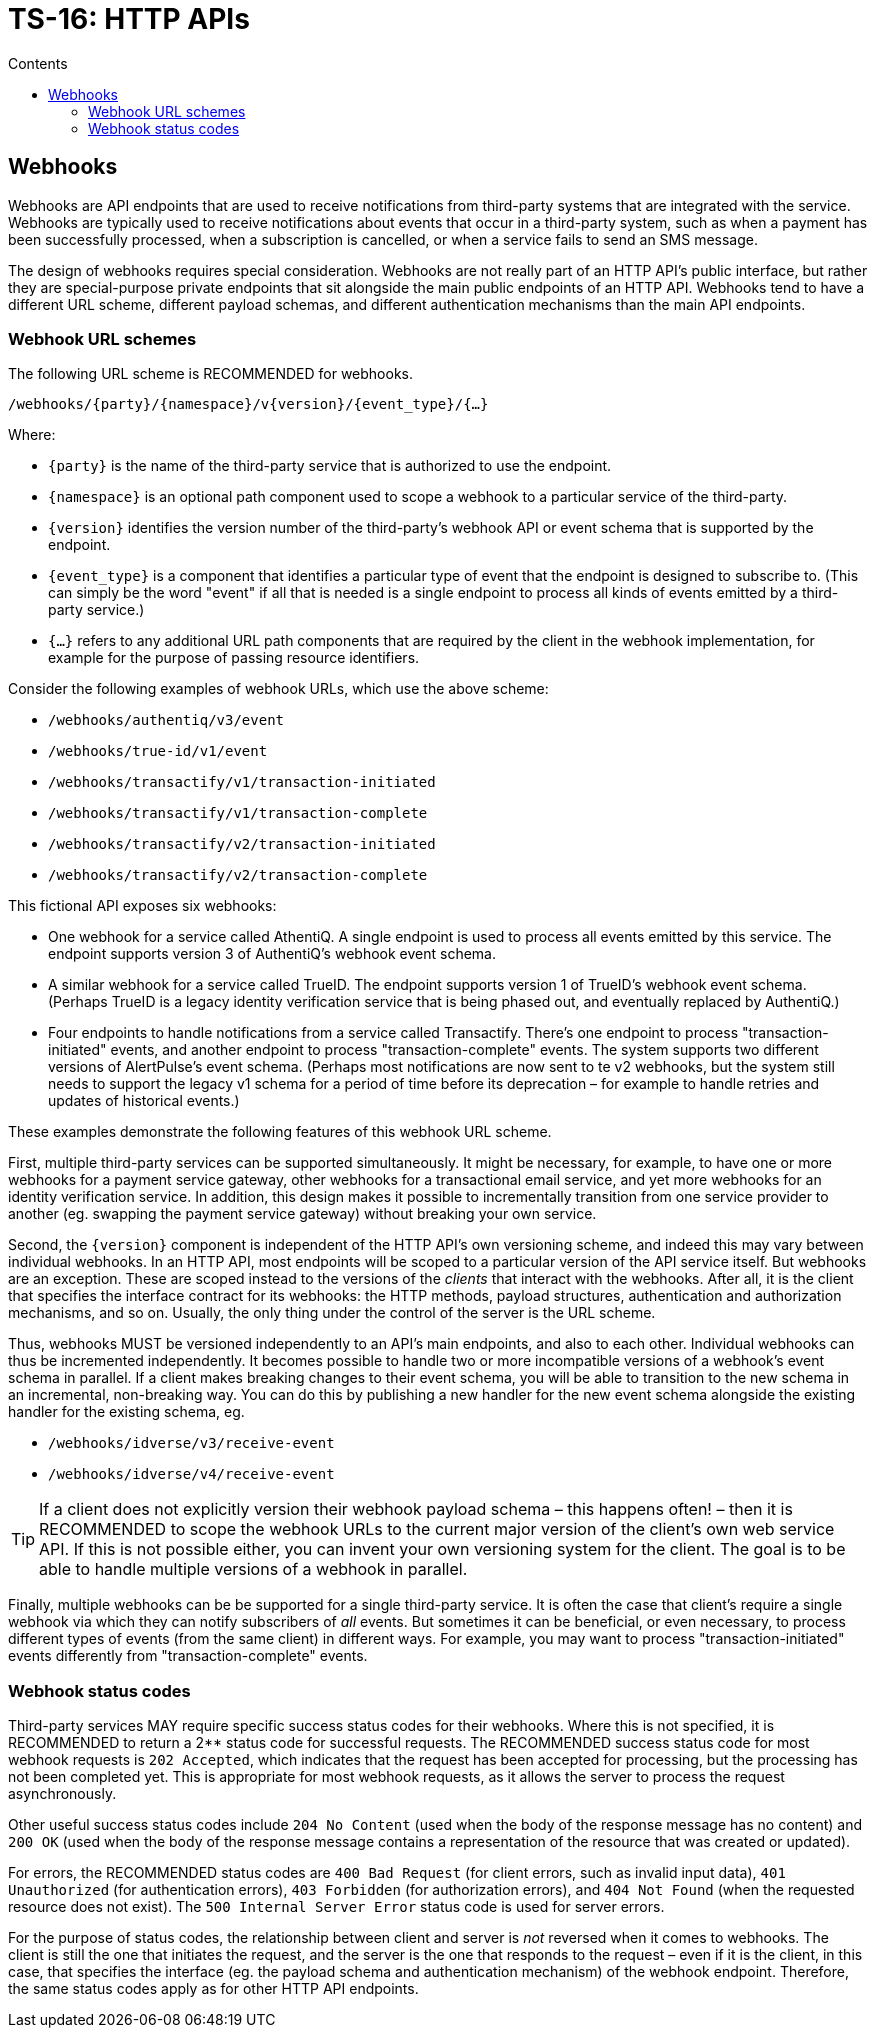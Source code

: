 = TS-16: HTTP APIs
:toc: macro
:toc-title: Contents

// TODO: Introductory text…

toc::[]

== Webhooks

Webhooks are API endpoints that are used to receive notifications from third-party systems that are integrated with the service. Webhooks are typically used to receive notifications about events that occur in a third-party system, such as when a payment has been successfully processed, when a subscription is cancelled, or when a service fails to send an SMS message.

The design of webhooks requires special consideration. Webhooks are not really part of an HTTP API's public interface, but rather they are special-purpose private endpoints that sit alongside the main public endpoints of an HTTP API. Webhooks tend to have a different URL scheme, different payload schemas, and different authentication mechanisms than the main API endpoints.

=== Webhook URL schemes

The following URL scheme is RECOMMENDED for webhooks.

----
/webhooks/{party}/{namespace}/v{version}/{event_type}/{…}
----

Where:

* `{party}` is the name of the third-party service that is authorized to use the endpoint.

* `{namespace}` is an optional path component used to scope a webhook to a particular service of the third-party.

* `{version}` identifies the version number of the third-party's webhook API or event schema that is supported by the endpoint.

* `{event_type}` is a component that identifies a particular type of event that the endpoint is designed to subscribe to. (This can simply be the word "event" if all that is needed is a single endpoint to process all kinds of events emitted by a third-party service.)

* `{…}` refers to any additional URL path components that are required by the client in the webhook implementation, for example for the purpose of passing resource identifiers.

Consider the following examples of webhook URLs, which use the above scheme:

* `/webhooks/authentiq/v3/event`
* `/webhooks/true-id/v1/event`
* `/webhooks/transactify/v1/transaction-initiated`
* `/webhooks/transactify/v1/transaction-complete`
* `/webhooks/transactify/v2/transaction-initiated`
* `/webhooks/transactify/v2/transaction-complete`

This fictional API exposes six webhooks:

* One webhook for a service called AthentiQ. A single endpoint is used to process all events emitted by this service. The endpoint supports version 3 of AuthentiQ's webhook event schema.

* A similar webhook for a service called TrueID. The endpoint supports version 1 of TrueID's webhook event schema. (Perhaps TrueID is a legacy identity verification service that is being phased out, and eventually replaced by AuthentiQ.)

* Four endpoints to handle notifications from a service called Transactify. There's one endpoint to process "transaction-initiated" events, and another endpoint to process "transaction-complete" events. The system supports two different versions of AlertPulse's event schema. (Perhaps most notifications are now sent to te v2 webhooks, but the system still needs to support the legacy v1 schema for a period of time before its deprecation – for example to handle retries and updates of historical events.)

These examples demonstrate the following features of this webhook URL scheme.

First, multiple third-party services can be supported simultaneously. It might be necessary, for example, to have one or more webhooks for a payment service gateway, other webhooks for a transactional email service, and yet more webhooks for an identity verification service. In addition, this design makes it possible to incrementally transition from one service provider to another (eg. swapping the payment service gateway) without breaking your own service.

Second, the `{version}` component is independent of the HTTP API's own versioning scheme, and indeed this may vary between individual webhooks. In an HTTP API, most endpoints will be scoped to a particular version of the API service itself. But webhooks are an exception. These are scoped instead to the versions of the _clients_ that interact with the webhooks. After all, it is the client that specifies the interface contract for its webhooks: the HTTP methods, payload structures, authentication and authorization mechanisms, and so on. Usually, the only thing under the control of the server is the URL scheme.

Thus, webhooks MUST be versioned independently to an API's main endpoints, and also to each other. Individual webhooks can thus be incremented independently. It becomes possible to handle two or more incompatible versions of a webhook's event schema in parallel. If a client makes breaking changes to their event schema, you will be able to transition to the new schema in an incremental, non-breaking way. You can do this by publishing a new handler for the new event schema alongside the existing handler for the existing schema, eg.

* `/webhooks/idverse/v3/receive-event`
* `/webhooks/idverse/v4/receive-event`

[TIP]
======
If a client does not explicitly version their webhook payload schema – this happens often! – then it is RECOMMENDED to scope the webhook URLs to the current major version of the client's own web service API. If this is not possible either, you can invent your own versioning system for the client. The goal is to be able to handle multiple versions of a webhook in parallel.
======

Finally, multiple webhooks can be be supported for a single third-party service. It is often the case that client's require a single webhook via which they can notify subscribers of _all_ events. But sometimes it can be beneficial, or even necessary, to process different types of events (from the same client) in different ways. For example, you may want to process "transaction-initiated" events differently from "transaction-complete" events.

=== Webhook status codes

Third-party services MAY require specific success status codes for their webhooks. Where this is not specified, it is RECOMMENDED to return a 2** status code for successful requests. The RECOMMENDED success status code for most webhook requests is `202 Accepted`, which indicates that the request has been accepted for processing, but the processing has not been completed yet. This is appropriate for most webhook requests, as it allows the server to process the request asynchronously.

Other useful success status codes include `204 No Content` (used when the body of the response message has no content) and `200 OK` (used when the body of the response message contains a representation of the resource that was created or updated).

For errors, the RECOMMENDED status codes are `400 Bad Request` (for client errors, such as invalid input data), `401 Unauthorized` (for authentication errors), `403 Forbidden` (for authorization errors), and `404 Not Found` (when the requested resource does not exist). The `500 Internal Server Error` status code is used for server errors.

For the purpose of status codes, the relationship between client and server is _not_ reversed when it comes to webhooks. The client is still the one that initiates the request, and the server is the one that responds to the request – even if it is the client, in this case, that specifies the interface (eg. the payload schema and authentication mechanism) of the webhook endpoint. Therefore, the same status codes apply as for other HTTP API endpoints.

